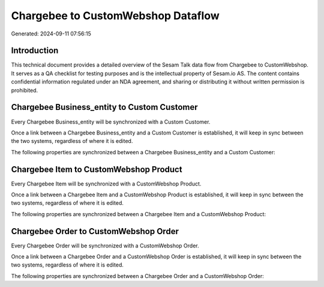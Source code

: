 ===================================
Chargebee to CustomWebshop Dataflow
===================================

Generated: 2024-09-11 07:56:15

Introduction
------------

This technical document provides a detailed overview of the Sesam Talk data flow from Chargebee to CustomWebshop. It serves as a QA checklist for testing purposes and is the intellectual property of Sesam.io AS. The content contains confidential information regulated under an NDA agreement, and sharing or distributing it without written permission is prohibited.

Chargebee Business_entity to Custom Customer
--------------------------------------------
Every Chargebee Business_entity will be synchronized with a Custom Customer.

Once a link between a Chargebee Business_entity and a Custom Customer is established, it will keep in sync between the two systems, regardless of where it is edited.

The following properties are synchronized between a Chargebee Business_entity and a Custom Customer:

.. list-table::
   :header-rows: 1

   * - Chargebee Business_entity Property
     - Custom Customer Property
     - Custom Data Type


Chargebee Item to CustomWebshop Product
---------------------------------------
Every Chargebee Item will be synchronized with a CustomWebshop Product.

Once a link between a Chargebee Item and a CustomWebshop Product is established, it will keep in sync between the two systems, regardless of where it is edited.

The following properties are synchronized between a Chargebee Item and a CustomWebshop Product:

.. list-table::
   :header-rows: 1

   * - Chargebee Item Property
     - CustomWebshop Product Property
     - CustomWebshop Data Type


Chargebee Order to CustomWebshop Order
--------------------------------------
Every Chargebee Order will be synchronized with a CustomWebshop Order.

Once a link between a Chargebee Order and a CustomWebshop Order is established, it will keep in sync between the two systems, regardless of where it is edited.

The following properties are synchronized between a Chargebee Order and a CustomWebshop Order:

.. list-table::
   :header-rows: 1

   * - Chargebee Order Property
     - CustomWebshop Order Property
     - CustomWebshop Data Type

